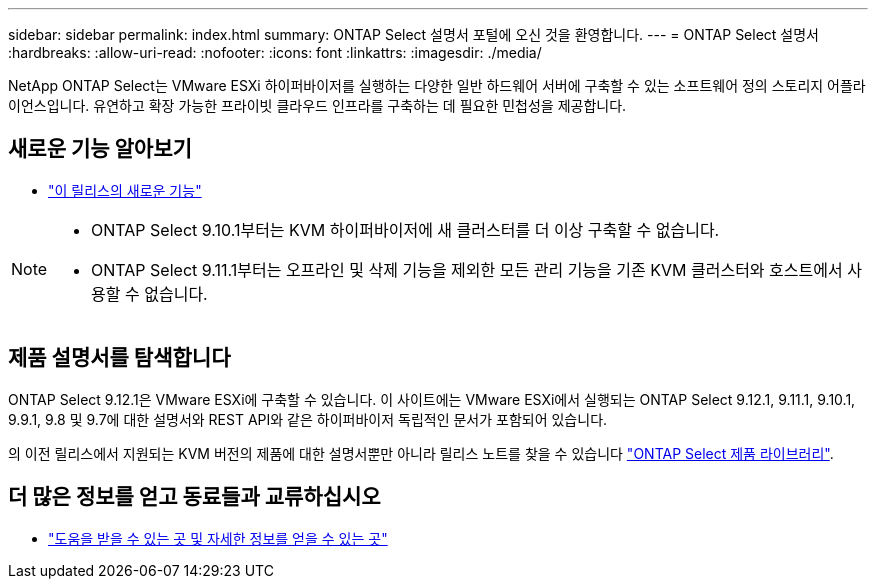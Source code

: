 ---
sidebar: sidebar 
permalink: index.html 
summary: ONTAP Select 설명서 포털에 오신 것을 환영합니다. 
---
= ONTAP Select 설명서
:hardbreaks:
:allow-uri-read: 
:nofooter: 
:icons: font
:linkattrs: 
:imagesdir: ./media/


[role="lead"]
NetApp ONTAP Select는 VMware ESXi 하이퍼바이저를 실행하는 다양한 일반 하드웨어 서버에 구축할 수 있는 소프트웨어 정의 스토리지 어플라이언스입니다. 유연하고 확장 가능한 프라이빗 클라우드 인프라를 구축하는 데 필요한 민첩성을 제공합니다.



== 새로운 기능 알아보기

* link:reference_new_ots.html["이 릴리스의 새로운 기능"]


[NOTE]
====
* ONTAP Select 9.10.1부터는 KVM 하이퍼바이저에 새 클러스터를 더 이상 구축할 수 없습니다.
* ONTAP Select 9.11.1부터는 오프라인 및 삭제 기능을 제외한 모든 관리 기능을 기존 KVM 클러스터와 호스트에서 사용할 수 없습니다.


====


== 제품 설명서를 탐색합니다

ONTAP Select 9.12.1은 VMware ESXi에 구축할 수 있습니다. 이 사이트에는 VMware ESXi에서 실행되는 ONTAP Select 9.12.1, 9.11.1, 9.10.1, 9.9.1, 9.8 및 9.7에 대한 설명서와 REST API와 같은 하이퍼바이저 독립적인 문서가 포함되어 있습니다.

의 이전 릴리스에서 지원되는 KVM 버전의 제품에 대한 설명서뿐만 아니라 릴리스 노트를 찾을 수 있습니다 https://mysupport.netapp.com/documentation/productlibrary/index.html?productID=62293["ONTAP Select 제품 라이브러리"^].



== 더 많은 정보를 얻고 동료들과 교류하십시오

* link:reference_additional_info.html["도움을 받을 수 있는 곳 및 자세한 정보를 얻을 수 있는 곳"]

